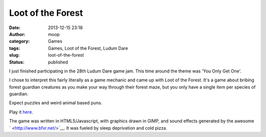 Loot of the Forest
##################
:date: 2013-12-15 23:18
:author: moop
:category: Games
:tags: Games, Loot of the Forest, Ludum Dare
:slug: loot-of-the-forest
:status: published

I just finished participating in the 28th Ludum Dare game jam. This time
around the theme was 'You Only Get One'.

I chose to interpret this fairly literally as a game mechanic and came
up with Loot of the Forest. It's a game about bribing forest guardian
creatures as you make your way through their forest maze, but you only
have a single item per species of guardian.

|Loot of the Forest|

Expect puzzles and weird animal based puns.

Play it
`here <http://www.ludumdare.com/compo/ludum-dare-28/?action=preview&uid=2573>`__.

The game was written in HTML5/Javascript, with graphics drawn in GIMP,
and sound effects generated by the awesome ` <http://www.bfxr.net/>`__.
It was fueled by sleep deprivation and cold pizza.

.. |Loot of the Forest| image:: http://www.moop.org.uk/wp-content/uploads/2013/12/level2.png
   :class: size-full wp-image-512
   :width: 571px
   :height: 479px
   :target: http://www.moop.org.uk/index.php/2013/12/15/loot-of-the-forest/level2/
   :alt: Loot of the Forest
